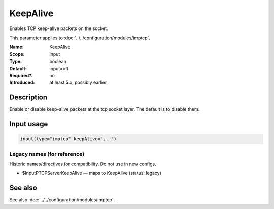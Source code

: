 .. _param-imptcp-keepalive:
.. _imptcp.parameter.input.keepalive:

KeepAlive
=========

.. index::
   single: imptcp; KeepAlive
   single: KeepAlive

.. summary-start

Enables TCP keep-alive packets on the socket.

.. summary-end

This parameter applies to :doc:`../../configuration/modules/imptcp`.

:Name: KeepAlive
:Scope: input
:Type: boolean
:Default: input=off
:Required?: no
:Introduced: at least 5.x, possibly earlier

Description
-----------
Enable or disable keep-alive packets at the tcp socket layer. The
default is to disable them.

Input usage
-----------
.. _param-imptcp-input-keepalive:
.. _imptcp.parameter.input.keepalive-usage:

.. code-block:: rsyslog

   input(type="imptcp" keepAlive="...")

Legacy names (for reference)
~~~~~~~~~~~~~~~~~~~~~~~~~~~~
Historic names/directives for compatibility. Do not use in new configs.

.. _imptcp.parameter.legacy.inputptcpserverkeepalive:

- $InputPTCPServerKeepAlive — maps to KeepAlive (status: legacy)

.. index::
   single: imptcp; $InputPTCPServerKeepAlive
   single: $InputPTCPServerKeepAlive

See also
--------
See also :doc:`../../configuration/modules/imptcp`.
